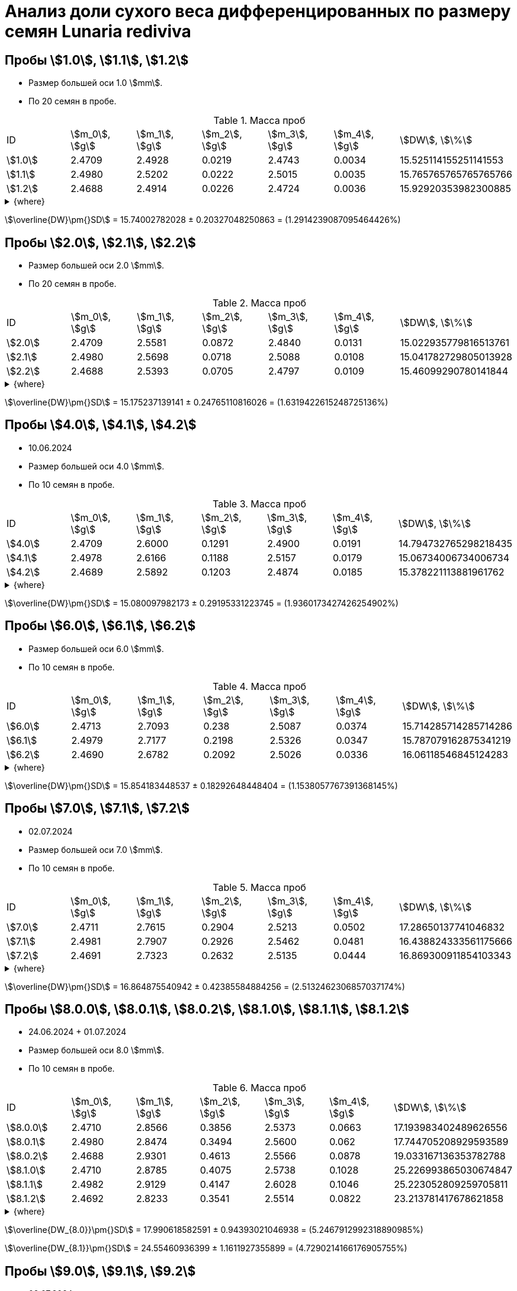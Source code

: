 = Анализ доли сухого веса дифференцированных по размеру семян *Lunaria rediviva*
:page-categories: [Experiment]
:page-tags: [DryWeight, Laboratory, Log, LunariaRediviva]
:page-update: [01.07.2024, 04.07.2024]

== Пробы stem:[1.0], stem:[1.1], stem:[1.2]

* Размер большей оси 1.0 stem:[mm].
* По 20 семян в пробе.

.Масса проб
[cols="*", frame=all, grid=all]
|===
|ID        |stem:[m_0], stem:[g]|stem:[m_1], stem:[g]|stem:[m_2], stem:[g]|stem:[m_3], stem:[g]|stem:[m_4], stem:[g]|stem:[DW], stem:[\%]
|stem:[1.0]|2.4709              |2.4928              |0.0219              |2.4743              |0.0034              |15.525114155251141553
|stem:[1.1]|2.4980              |2.5202              |0.0222              |2.5015              |0.0035              |15.765765765765765766
|stem:[1.2]|2.4688              |2.4914              |0.0226              |2.4724              |0.0036              |15.92920353982300885
|===

.{where}
[%collapsible]
====
stem:[m_0]:: Масса пустой пробирки
stem:[m_1]:: Масса пробирки с пробой до сушки
stem:[m_2]:: Масса пробы до сушки
stem:[m_3]:: Масса пробирки с пробой после сушки
stem:[m_4]:: Масса пробы после сушки
stem:[DW]:: Доля сухого веса
====

stem:[\overline{DW}\pm{}SD] = 15.74002782028 ± 0.20327048250863 = (1.2914239087095464426%)

== Пробы stem:[2.0], stem:[2.1], stem:[2.2]

* Размер большей оси 2.0 stem:[mm].
* По 20 семян в пробе.

.Масса проб
[cols="*", frame=all, grid=all]
|===
|ID        |stem:[m_0], stem:[g]|stem:[m_1], stem:[g]|stem:[m_2], stem:[g]|stem:[m_3], stem:[g]|stem:[m_4], stem:[g]|stem:[DW], stem:[\%]
|stem:[2.0]|2.4709              |2.5581              |0.0872              |2.4840              |0.0131              |15.022935779816513761
|stem:[2.1]|2.4980              |2.5698              |0.0718              |2.5088              |0.0108              |15.041782729805013928
|stem:[2.2]|2.4688              |2.5393              |0.0705              |2.4797              |0.0109              |15.46099290780141844
|===

.{where}
[%collapsible]
====
stem:[m_0]:: Масса пустой пробирки
stem:[m_1]:: Масса пробирки с пробой до сушки
stem:[m_2]:: Масса пробы до сушки
stem:[m_3]:: Масса пробирки с пробой после сушки
stem:[m_4]:: Масса пробы после сушки
stem:[DW]:: Доля сухого веса
====

stem:[\overline{DW}\pm{}SD] = 15.175237139141 ± 0.24765110816026 = (1.6319422615248725136%)

== Пробы stem:[4.0], stem:[4.1], stem:[4.2]

* 10.06.2024
* Размер большей оси 4.0 stem:[mm].
* По 10 семян в пробе.

.Масса проб
[cols="*", frame=all, grid=all]
|===
|ID        |stem:[m_0], stem:[g]|stem:[m_1], stem:[g]|stem:[m_2], stem:[g]|stem:[m_3], stem:[g]|stem:[m_4], stem:[g]|stem:[DW], stem:[\%]
|stem:[4.0]|2.4709              |2.6000              |0.1291              |2.4900              |0.0191              | 14.794732765298218435
|stem:[4.1]|2.4978              |2.6166              |0.1188              |2.5157              |0.0179              | 15.06734006734006734
|stem:[4.2]|2.4689              |2.5892              |0.1203              |2.4874              |0.0185              | 15.378221113881961762
|===

.{where}
[%collapsible]
====
stem:[m_0]:: Масса пустой пробирки
stem:[m_1]:: Масса пробирки с пробой до сушки
stem:[m_2]:: Масса пробы до сушки
stem:[m_3]:: Масса пробирки с пробой после сушки
stem:[m_4]:: Масса пробы после сушки
stem:[DW]:: Доля сухого веса
====

stem:[\overline{DW}\pm{}SD] = 15.080097982173 ± 0.29195331223745 = (1.9360173427426254902%)

== Пробы stem:[6.0], stem:[6.1], stem:[6.2]

* Размер большей оси 6.0 stem:[mm].
* По 10 семян в пробе.

.Масса проб
[cols="*", frame=all, grid=all]
|===
|ID        |stem:[m_0], stem:[g]|stem:[m_1], stem:[g]|stem:[m_2], stem:[g]|stem:[m_3], stem:[g]|stem:[m_4], stem:[g]|stem:[DW], stem:[\%]
|stem:[6.0]|2.4713              |2.7093              |0.238               |2.5087              |0.0374              |15.714285714285714286
|stem:[6.1]|2.4979              |2.7177              |0.2198              |2.5326              |0.0347              |15.787079162875341219
|stem:[6.2]|2.4690              |2.6782              |0.2092              |2.5026              |0.0336              |16.06118546845124283
|===

.{where}
[%collapsible]
====
stem:[m_0]:: Масса пустой пробирки
stem:[m_1]:: Масса пробирки с пробой до сушки
stem:[m_2]:: Масса пробы до сушки
stem:[m_3]:: Масса пробирки с пробой после сушки
stem:[m_4]:: Масса пробы после сушки
stem:[DW]:: Доля сухого веса
====

stem:[\overline{DW}\pm{}SD] = 15.854183448537 ± 0.18292648448404 = (1.1538057767391368145%)

== Пробы stem:[7.0], stem:[7.1], stem:[7.2]

* 02.07.2024
* Размер большей оси 7.0 stem:[mm].
* По 10 семян в пробе.

.Масса проб
[cols="*", frame=all, grid=all]
|===
|ID        |stem:[m_0], stem:[g]|stem:[m_1], stem:[g]|stem:[m_2], stem:[g]|stem:[m_3], stem:[g]|stem:[m_4], stem:[g]|stem:[DW], stem:[\%]
|stem:[7.0]|2.4711              |2.7615              |0.2904              |2.5213              |0.0502              |17.28650137741046832
|stem:[7.1]|2.4981              |2.7907              |0.2926              |2.5462              |0.0481              |16.438824333561175666
|stem:[7.2]|2.4691              |2.7323              |0.2632              |2.5135              |0.0444              |16.869300911854103343
|===

.{where}
[%collapsible]
====
stem:[m_0]:: Масса пустой пробирки
stem:[m_1]:: Масса пробирки с пробой до сушки
stem:[m_2]:: Масса пробы до сушки
stem:[m_3]:: Масса пробирки с пробой после сушки
stem:[m_4]:: Масса пробы после сушки
stem:[DW]:: Доля сухого веса
====

stem:[\overline{DW}\pm{}SD] = 16.864875540942 ± 0.42385584884256 = (2.5132462306857037174%)

== Пробы stem:[8.0.0], stem:[8.0.1], stem:[8.0.2], stem:[8.1.0], stem:[8.1.1], stem:[8.1.2]

* 24.06.2024 + 01.07.2024
* Размер большей оси 8.0 stem:[mm].
* По 10 семян в пробе.

.Масса проб
[cols="*", frame=all, grid=all]
|===
|ID          |stem:[m_0], stem:[g]|stem:[m_1], stem:[g]|stem:[m_2], stem:[g]|stem:[m_3], stem:[g]|stem:[m_4], stem:[g]|stem:[DW], stem:[\%]
|stem:[8.0.0]|2.4710              |2.8566              |0.3856              |2.5373              |0.0663              |17.193983402489626556
|stem:[8.0.1]|2.4980              |2.8474              |0.3494              |2.5600              |0.062               |17.744705208929593589
|stem:[8.0.2]|2.4688              |2.9301              |0.4613              |2.5566              |0.0878              |19.033167136353782788
|stem:[8.1.0]|2.4710              |2.8785              |0.4075              |2.5738              |0.1028              |25.226993865030674847
|stem:[8.1.1]|2.4982              |2.9129              |0.4147              |2.6028              |0.1046              |25.223052809259705811
|stem:[8.1.2]|2.4692              |2.8233              |0.3541              |2.5514              |0.0822              |23.213781417678621858
|===

.{where}
[%collapsible]
====
stem:[m_0]:: Масса пустой пробирки
stem:[m_1]:: Масса пробирки с пробой до сушки
stem:[m_2]:: Масса пробы до сушки
stem:[m_3]:: Масса пробирки с пробой после сушки
stem:[m_4]:: Масса пробы после сушки
stem:[DW]:: Доля сухого веса
====

stem:[\overline{DW_{8.0}}\pm{}SD] = 17.990618582591 ± 0.94393021046938 = (5.2467912992318890985%)

stem:[\overline{DW_{8.1}}\pm{}SD] = 24.55460936399 ± 1.1611927355899 = (4.7290214166176905755%)

== Пробы stem:[9.0], stem:[9.1], stem:[9.2]

* 02.07.2024
* Размер большей оси 9.0 stem:[mm].
* По 10 семян в пробе.

.Масса проб
[cols="*", frame=all, grid=all]
|===
|ID        |stem:[m_0], stem:[g]|stem:[m_1], stem:[g]|stem:[m_2], stem:[g]|stem:[m_3], stem:[g]|stem:[m_4], stem:[g]|stem:[DW], stem:[\%]
|stem:[9.0]|2.4875              |3.0350              |0.5475              |2.6162              |0.1287              |23.506849315068493151
|stem:[9.1]|2.4682              |2.9901              |0.5219              |2.5749              |0.1067              |20.444529603372293543
|stem:[9.2]|2.4988              |3.0144              |0.5156              |2.6181              |0.1193              |23.138091543832428239
|===

.{where}
[%collapsible]
====
stem:[m_0]:: Масса пустой пробирки
stem:[m_1]:: Масса пробирки с пробой до сушки
stem:[m_2]:: Масса пробы до сушки
stem:[m_3]:: Масса пробирки с пробой после сушки
stem:[m_4]:: Масса пробы после сушки
stem:[DW]:: Доля сухого веса
====

stem:[\overline{DW}\pm{}SD] = 22.363156820758 ± 1.6717785059424 = (7.475592642585310135%)

== Пробы stem:[10.0], stem:[10.1], stem:[10.2]

* 04.07.2024
* Размер большей оси 10.0 stem:[mm].
* По 10 семян в пробе.

.Масса проб
[cols="*", frame=all, grid=all]
|===
|ID         |stem:[m_0], stem:[g]|stem:[m_1], stem:[g]|stem:[m_2], stem:[g]|stem:[m_3], stem:[g]|stem:[m_4], stem:[g]|stem:[DW], stem:[\%]
|stem:[10.0]|2.4708              |3.1266              |0.6558              |2.6595              |0.1887              |28.774016468435498628
|stem:[10.1]|2.4980              |3.2265              |0.7285              |2.6925              |0.1945              |26.698695950583390528
|stem:[10.2]|2.4688              |3.1791              |0.7103              |2.6649              |0.1961              |27.608052935379417148
|===

.{where}
[%collapsible]
====
stem:[m_0]:: Масса пустой пробирки
stem:[m_1]:: Масса пробирки с пробой до сушки
stem:[m_2]:: Масса пробы до сушки
stem:[m_3]:: Масса пробирки с пробой после сушки
stem:[m_4]:: Масса пробы после сушки
stem:[DW]:: Доля сухого веса
====

stem:[\overline{DW}\pm{}SD] = 27.693588451466 ± 1.0403009450821 = (3.756468566380497977%)
